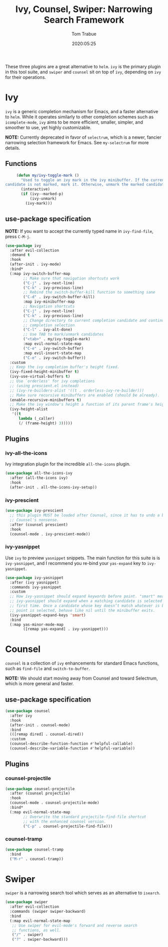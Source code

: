 #+title:  Ivy, Counsel, Swiper: Narrowing Search Framework
#+author: Tom Trabue
#+email:  tom.trabue@gmail.com
#+date:   2020:05:25
#+STARTUP: fold

These three plugins are a great alternative to =helm=. =ivy= is the primary
plugin in this tool suite, and =swiper= and =counsel= sit on top of =ivy=,
depending on =ivy= for their operations.

* Ivy
  =ivy= is a generic completion mechanism for Emacs, and a faster alternative to
  =helm=. While it operates similarly to other completion schemes such as
  =icomplete-mode=, =ivy= aims to be more efficient, smaller, simpler, and
  smoother to use, yet highly customizable.

  *NOTE:* Currently deprecated in favor of =selectrum=, which is a newer,
  fancier narrowing selection framework for Emacs. See =my-selectrum= for more
  details.

** Functions

   #+begin_src emacs-lisp
     (defun my/ivy-toggle-mark ()
       "Used to toggle an ivy mark in the ivy minibuffer. If the current
candidate is not marked, mark it. Otherwise, unmark the marked candidate."
       (interactive)
       (if (ivy--marked-p)
           (ivy-unmark)
         (ivy-mark)))
   #+end_src

** use-package specification
   *NOTE:* If you want to accept the currently typed name in =ivy-find-file=,
   press =C-M-j=.

   #+begin_src emacs-lisp
     (use-package ivy
       :after evil-collection
       :demand t
       :hook
       (after-init . ivy-mode)
       :bind*
       (:map ivy-switch-buffer-map
             ;; Make sure that navigation shortcuts work
             ("C-j" . ivy-next-line)
             ("C-k" . ivy-previous-line)
             ;; Rebind the switch-buffer-kill function to something sane
             ("C-d" . ivy-switch-buffer-kill)
             :map ivy-minibuffer-map
             ;; Navigation shortcuts
             ("C-j" . ivy-next-line)
             ("C-k" . ivy-previous-line)
             ;; Change directory to current completion candidate and continue
             ;; completion selection
             ("C-l" . ivy-alt-done)
             ;; Use TAB to mark/unmark candidates
             ("<tab>" . my/ivy-toggle-mark)
             :map evil-normal-state-map
             ("C-e" . ivy-switch-buffer)
             :map evil-insert-state-map
             ("C-e" . ivy-switch-buffer))
       :custom
       ;; Keep the ivy completion buffer's height fixed.
       (ivy-fixed-height-minibuffer t)
       (ivy-use-virtual-buffers t)
       ;; Use `orderless' for ivy completions
       ;; (using prescient.el instead)
       ;; (ivy-re-builders-alist '((t . orderless-ivy-re-builder)))
       ;; Make sure recursive minibuffers are enabled (should be already).
       (enable-recursive-minibuffers t)
       ;; Make the ivy window's height a function of its parent frame's height
       (ivy-height-alist
        '((t
           lambda (_caller)
           (/ (frame-height) 3)))))
   #+end_src

** Plugins
*** ivy-all-the-icons
    Ivy integration plugin for the incredible =all-the-icons= plugin.

    #+begin_src emacs-lisp
      (use-package all-the-icons-ivy
        :after (all-the-icons ivy)
        :hook
        (after-init . all-the-icons-ivy-setup))
    #+end_src

*** ivy-prescient

    #+begin_src emacs-lisp
      (use-package ivy-prescient
        ;; this plugin MUST be loaded after Counsel, since it has to undo a bunch of
        ;; Counsel's nonsense.
        :after (counsel prescient)
        :hook
        (counsel-mode . ivy-prescient-mode))
    #+end_src

*** ivy-yasnippet
    Use =ivy= to preview =yasnippet= snippets. The main function for this suite
    is is =ivy-yasnippet=, and I recommend you re-bind your =yas-expand= key to
    =ivy-yasnippet=.

    #+begin_src emacs-lisp
      (use-package ivy-yasnippet
        :after (ivy yasnippet)
        :commands ivy-yasnippet
        :custom
        ;; How ivy-yasnippet should expand keywords before point. "smart" means that
        ;; ivy-yasnippet should expand when a matching candidate is selected for the
        ;; first time. Once a candidate whose key doesn’t match whatever is before
        ;; point is selected, behave like nil until the minibuffer exits.
        (ivy-yasnippet-expand-keys 'smart)
        :bind
        (:map yas-minor-mode-map
              ([remap yas-expand] . ivy-yasnippet)))
    #+end_src

* Counsel
  =counsel= is a collection of =ivy= enhancements for standard Emacs functions,
  such as =find-file= and =switch-to-buffer=.

  *NOTE:* We should start moving away from Counsel and toward Selectrum, which
  is more general and faster.

** use-package specification
   #+begin_src emacs-lisp
     (use-package counsel
       :after ivy
       :hook
       (after-init . counsel-mode)
       :bind
       (([remap dired] . counsel-dired))
       :custom
       (counsel-describe-function-function #'helpful-callable)
       (counsel-describe-variable-function #'helpful-variable))
   #+end_src

** Plugins
*** counsel-projectile
    #+begin_src emacs-lisp
      (use-package counsel-projectile
        :after (counsel projectile)
        :hook
        (counsel-mode . counsel-projectile-mode)
        :bind*
        (:map evil-normal-state-map
              ;; Overwrite the standard projectile-find-file shortcut
              ;; with the enhanced counsel version.
              ("C-p" . counsel-projectile-find-file)))
    #+end_src

*** counsel-tramp
    #+begin_src emacs-lisp
      (use-package counsel-tramp
        :bind
        ("M-r" . counsel-tramp))
    #+end_src

* Swiper
  =swiper= is a narrowing search tool which serves as an alternative to
  =isearch=.

  #+begin_src emacs-lisp
    (use-package swiper
      :after evil-collection
      :commands (swiper swiper-backward)
      :bind
      (:map evil-normal-state-map
       ;; Use swiper for evil-mode's forward and reverse search
       ;; functions, as well.
       ("/" . swiper)
       ("?" . swiper-backward)))
  #+end_src
